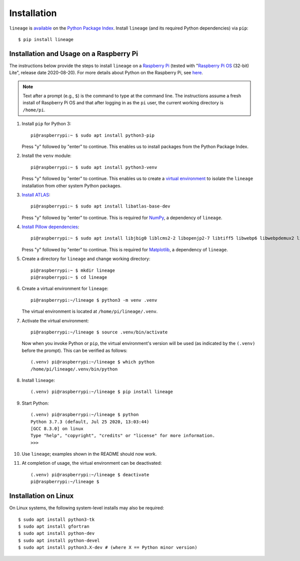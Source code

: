Installation
============

``lineage`` is `available <https://pypi.org/project/lineage/>`_ on the
`Python Package Index <https://pypi.org>`_. Install ``lineage`` (and its required
Python dependencies) via ``pip``::

    $ pip install lineage

Installation and Usage on a Raspberry Pi
----------------------------------------
The instructions below provide the steps to install ``lineage`` on a
`Raspberry Pi <https://www.raspberrypi.org>`_ (tested with
"`Raspberry Pi OS <https://www.raspberrypi.org/downloads/raspberry-pi-os/>`_ (32-bit) Lite",
release date 2020-08-20). For more details about Python on the Raspberry Pi, see
`here <https://www.raspberrypi.org/documentation/linux/software/python.md>`_.

.. note:: Text after a prompt (e.g., ``$``) is the command to type at the command line. The
          instructions assume a fresh install of Raspberry Pi OS and that after logging in as
          the ``pi`` user, the current working directory is ``/home/pi``.

1. Install ``pip`` for Python 3::

    pi@raspberrypi:~ $ sudo apt install python3-pip

   Press "y" followed by "enter" to continue. This enables us to install packages from the
   Python Package Index.

2. Install the ``venv`` module::

    pi@raspberrypi:~ $ sudo apt install python3-venv

   Press "y" followed by "enter" to continue. This enables us to create a
   `virtual environment <https://docs.python.org/3/library/venv.html>`_ to isolate the ``lineage``
   installation from other system Python packages.

3. `Install ATLAS <https://github.com/Kitt-AI/snowboy/issues/262#issuecomment-324997127>`_::

    pi@raspberrypi:~ $ sudo apt install libatlas-base-dev

   Press "y" followed by "enter" to continue. This is required for `NumPy <https://numpy.org>`_, a
   dependency of ``lineage``.

4. `Install Pillow dependencies <https://www.piwheels.org/project/Pillow/>`_::

    pi@raspberrypi:~ $ sudo apt install libjbig0 liblcms2-2 libopenjp2-7 libtiff5 libwebp6 libwebpdemux2 libwebpmux3

   Press "y" followed by "enter" to continue. This is required for
   `Matplotlib <https://matplotlib.org>`_, a dependency of ``lineage``.

5. Create a directory for ``lineage`` and change working directory::

    pi@raspberrypi:~ $ mkdir lineage
    pi@raspberrypi:~ $ cd lineage

6. Create a virtual environment for ``lineage``::

    pi@raspberrypi:~/lineage $ python3 -m venv .venv

   The virtual environment is located at ``/home/pi/lineage/.venv``.

7. Activate the virtual environment::

    pi@raspberrypi:~/lineage $ source .venv/bin/activate

   Now when you invoke Python or ``pip``, the virtual environment's version will be used (as
   indicated by the ``(.venv)`` before the prompt). This can be verified as follows::

    (.venv) pi@raspberrypi:~/lineage $ which python
    /home/pi/lineage/.venv/bin/python

8. Install ``lineage``::

    (.venv) pi@raspberrypi:~/lineage $ pip install lineage

9. Start Python::

    (.venv) pi@raspberrypi:~/lineage $ python
    Python 3.7.3 (default, Jul 25 2020, 13:03:44)
    [GCC 8.3.0] on linux
    Type "help", "copyright", "credits" or "license" for more information.
    >>>

10. Use ``lineage``; examples shown in the README should now work.

11. At completion of usage, the virtual environment can be deactivated::

     (.venv) pi@raspberrypi:~/lineage $ deactivate
     pi@raspberrypi:~/lineage $

Installation on Linux
---------------------
On Linux systems, the following system-level installs may also be required::

    $ sudo apt install python3-tk
    $ sudo apt install gfortran
    $ sudo apt install python-dev
    $ sudo apt install python-devel
    $ sudo apt install python3.X-dev # (where X == Python minor version)
